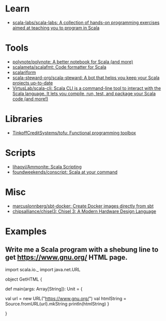 :PROPERTIES:
:ID:       a77a3a41-d904-4eb3-b69e-111008856437
:END:

* Learn
- [[https://github.com/scala-labs/scala-labs][scala-labs/scala-labs: A collection of hands-on programming exercises aimed at teaching you to program in Scala]]

* Tools
- [[https://github.com/polynote/polynote][polynote/polynote: A better notebook for Scala (and more)]]
- [[https://github.com/scalameta/scalafmt][scalameta/scalafmt: Code formatter for Scala]]
- [[https://github.com/scala-ide/scalariform][scalariform]]
- [[https://github.com/scala-steward-org/scala-steward][scala-steward-org/scala-steward: A bot that helps you keep your Scala projects up-to-date]]
- [[https://github.com/VirtusLab/scala-cli][VirtusLab/scala-cli: Scala CLI is a command-line tool to interact with the Scala language. It lets you compile, run, test, and package your Scala code (and more!)]]

* Libraries
- [[https://github.com/TinkoffCreditSystems/tofu][TinkoffCreditSystems/tofu: Functional programming toolbox]]

* Scripts
- [[https://github.com/lihaoyi/Ammonite][lihaoyi/Ammonite: Scala Scripting]]
- [[https://github.com/foundweekends/conscript][foundweekends/conscript: Scala at your command]]

* Misc
- [[https://github.com/marcuslonnberg/sbt-docker][marcuslonnberg/sbt-docker: Create Docker images directly from sbt]]
- [[https://github.com/chipsalliance/chisel3][chipsalliance/chisel3: Chisel 3: A Modern Hardware Design Language]]

* Examples

** Write me a Scala program with a shebung line to get https://www.gnu.org/ HTML page.

import scala.io._
import java.net.URL

object GetHTML {

  def main(args: Array[String]): Unit = {

    val url = new URL("https://www.gnu.org/")
    val htmlString = Source.fromURL(url).mkString
    println(htmlString)
  }

}
